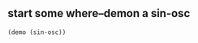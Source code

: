 * 
** start some where--demon a sin-osc
#+BEGIN_SRC clojure
(demo (sin-osc))
#+END_SRC

#+RESULTS:
: #<synth-node[loading]: post-tonal-ov915/audition-synth 33>
** 
